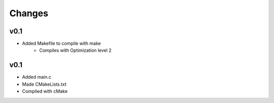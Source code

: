 Changes
=======

v0.1
----
- Added Makefile to compile with make
	- Compiles with Optimization level 2

v0.1
----
- Added main.c
- Made CMakeLists.txt
- Compiled with cMake



